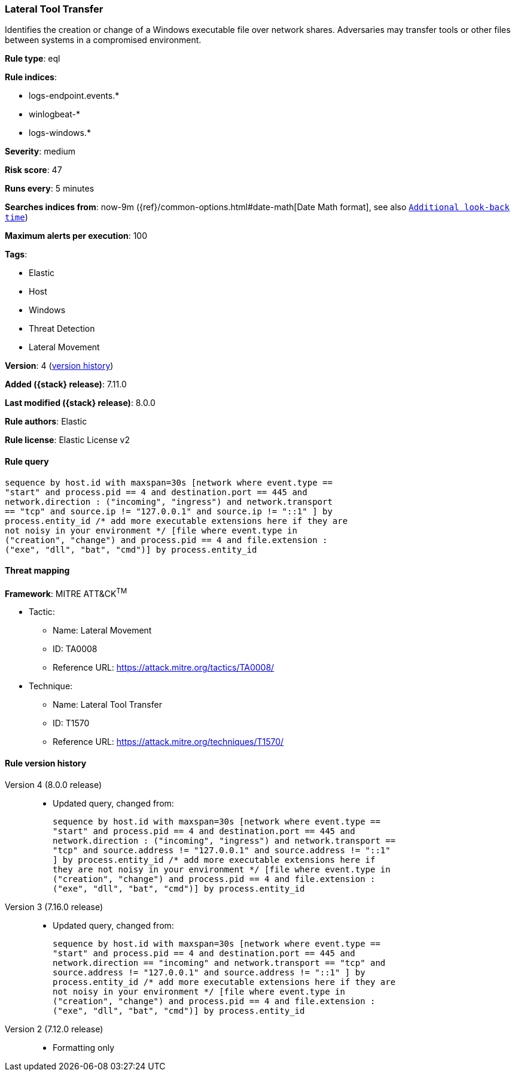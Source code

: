 [[lateral-tool-transfer]]
=== Lateral Tool Transfer

Identifies the creation or change of a Windows executable file over network shares. Adversaries may transfer tools or other files between systems in a compromised environment.

*Rule type*: eql

*Rule indices*:

* logs-endpoint.events.*
* winlogbeat-*
* logs-windows.*

*Severity*: medium

*Risk score*: 47

*Runs every*: 5 minutes

*Searches indices from*: now-9m ({ref}/common-options.html#date-math[Date Math format], see also <<rule-schedule, `Additional look-back time`>>)

*Maximum alerts per execution*: 100

*Tags*:

* Elastic
* Host
* Windows
* Threat Detection
* Lateral Movement

*Version*: 4 (<<lateral-tool-transfer-history, version history>>)

*Added ({stack} release)*: 7.11.0

*Last modified ({stack} release)*: 8.0.0

*Rule authors*: Elastic

*Rule license*: Elastic License v2

==== Rule query


[source,js]
----------------------------------
sequence by host.id with maxspan=30s [network where event.type ==
"start" and process.pid == 4 and destination.port == 445 and
network.direction : ("incoming", "ingress") and network.transport
== "tcp" and source.ip != "127.0.0.1" and source.ip != "::1" ] by
process.entity_id /* add more executable extensions here if they are
not noisy in your environment */ [file where event.type in
("creation", "change") and process.pid == 4 and file.extension :
("exe", "dll", "bat", "cmd")] by process.entity_id
----------------------------------

==== Threat mapping

*Framework*: MITRE ATT&CK^TM^

* Tactic:
** Name: Lateral Movement
** ID: TA0008
** Reference URL: https://attack.mitre.org/tactics/TA0008/
* Technique:
** Name: Lateral Tool Transfer
** ID: T1570
** Reference URL: https://attack.mitre.org/techniques/T1570/

[[lateral-tool-transfer-history]]
==== Rule version history

Version 4 (8.0.0 release)::
* Updated query, changed from:
+
[source, js]
----------------------------------
sequence by host.id with maxspan=30s [network where event.type ==
"start" and process.pid == 4 and destination.port == 445 and
network.direction : ("incoming", "ingress") and network.transport ==
"tcp" and source.address != "127.0.0.1" and source.address != "::1"
] by process.entity_id /* add more executable extensions here if
they are not noisy in your environment */ [file where event.type in
("creation", "change") and process.pid == 4 and file.extension :
("exe", "dll", "bat", "cmd")] by process.entity_id
----------------------------------

Version 3 (7.16.0 release)::
* Updated query, changed from:
+
[source, js]
----------------------------------
sequence by host.id with maxspan=30s [network where event.type ==
"start" and process.pid == 4 and destination.port == 445 and
network.direction == "incoming" and network.transport == "tcp" and
source.address != "127.0.0.1" and source.address != "::1" ] by
process.entity_id /* add more executable extensions here if they are
not noisy in your environment */ [file where event.type in
("creation", "change") and process.pid == 4 and file.extension :
("exe", "dll", "bat", "cmd")] by process.entity_id
----------------------------------

Version 2 (7.12.0 release)::
* Formatting only


